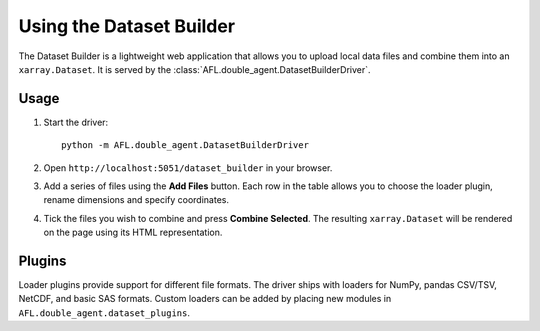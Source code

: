 Using the Dataset Builder
=========================

The Dataset Builder is a lightweight web application that allows you to upload
local data files and combine them into an ``xarray.Dataset``.  It is served by
the :class:`AFL.double_agent.DatasetBuilderDriver`.

Usage
-----

1. Start the driver::

     python -m AFL.double_agent.DatasetBuilderDriver

2. Open ``http://localhost:5051/dataset_builder`` in your browser.

3. Add a series of files using the **Add Files** button. Each row in the table
   allows you to choose the loader plugin, rename dimensions and specify
   coordinates.

4. Tick the files you wish to combine and press **Combine Selected**.  The
   resulting ``xarray.Dataset`` will be rendered on the page using its HTML
   representation.

Plugins
-------

Loader plugins provide support for different file formats.  The driver ships
with loaders for NumPy, pandas CSV/TSV, NetCDF, and basic SAS formats.  Custom
loaders can be added by placing new modules in ``AFL.double_agent.dataset_plugins``.
